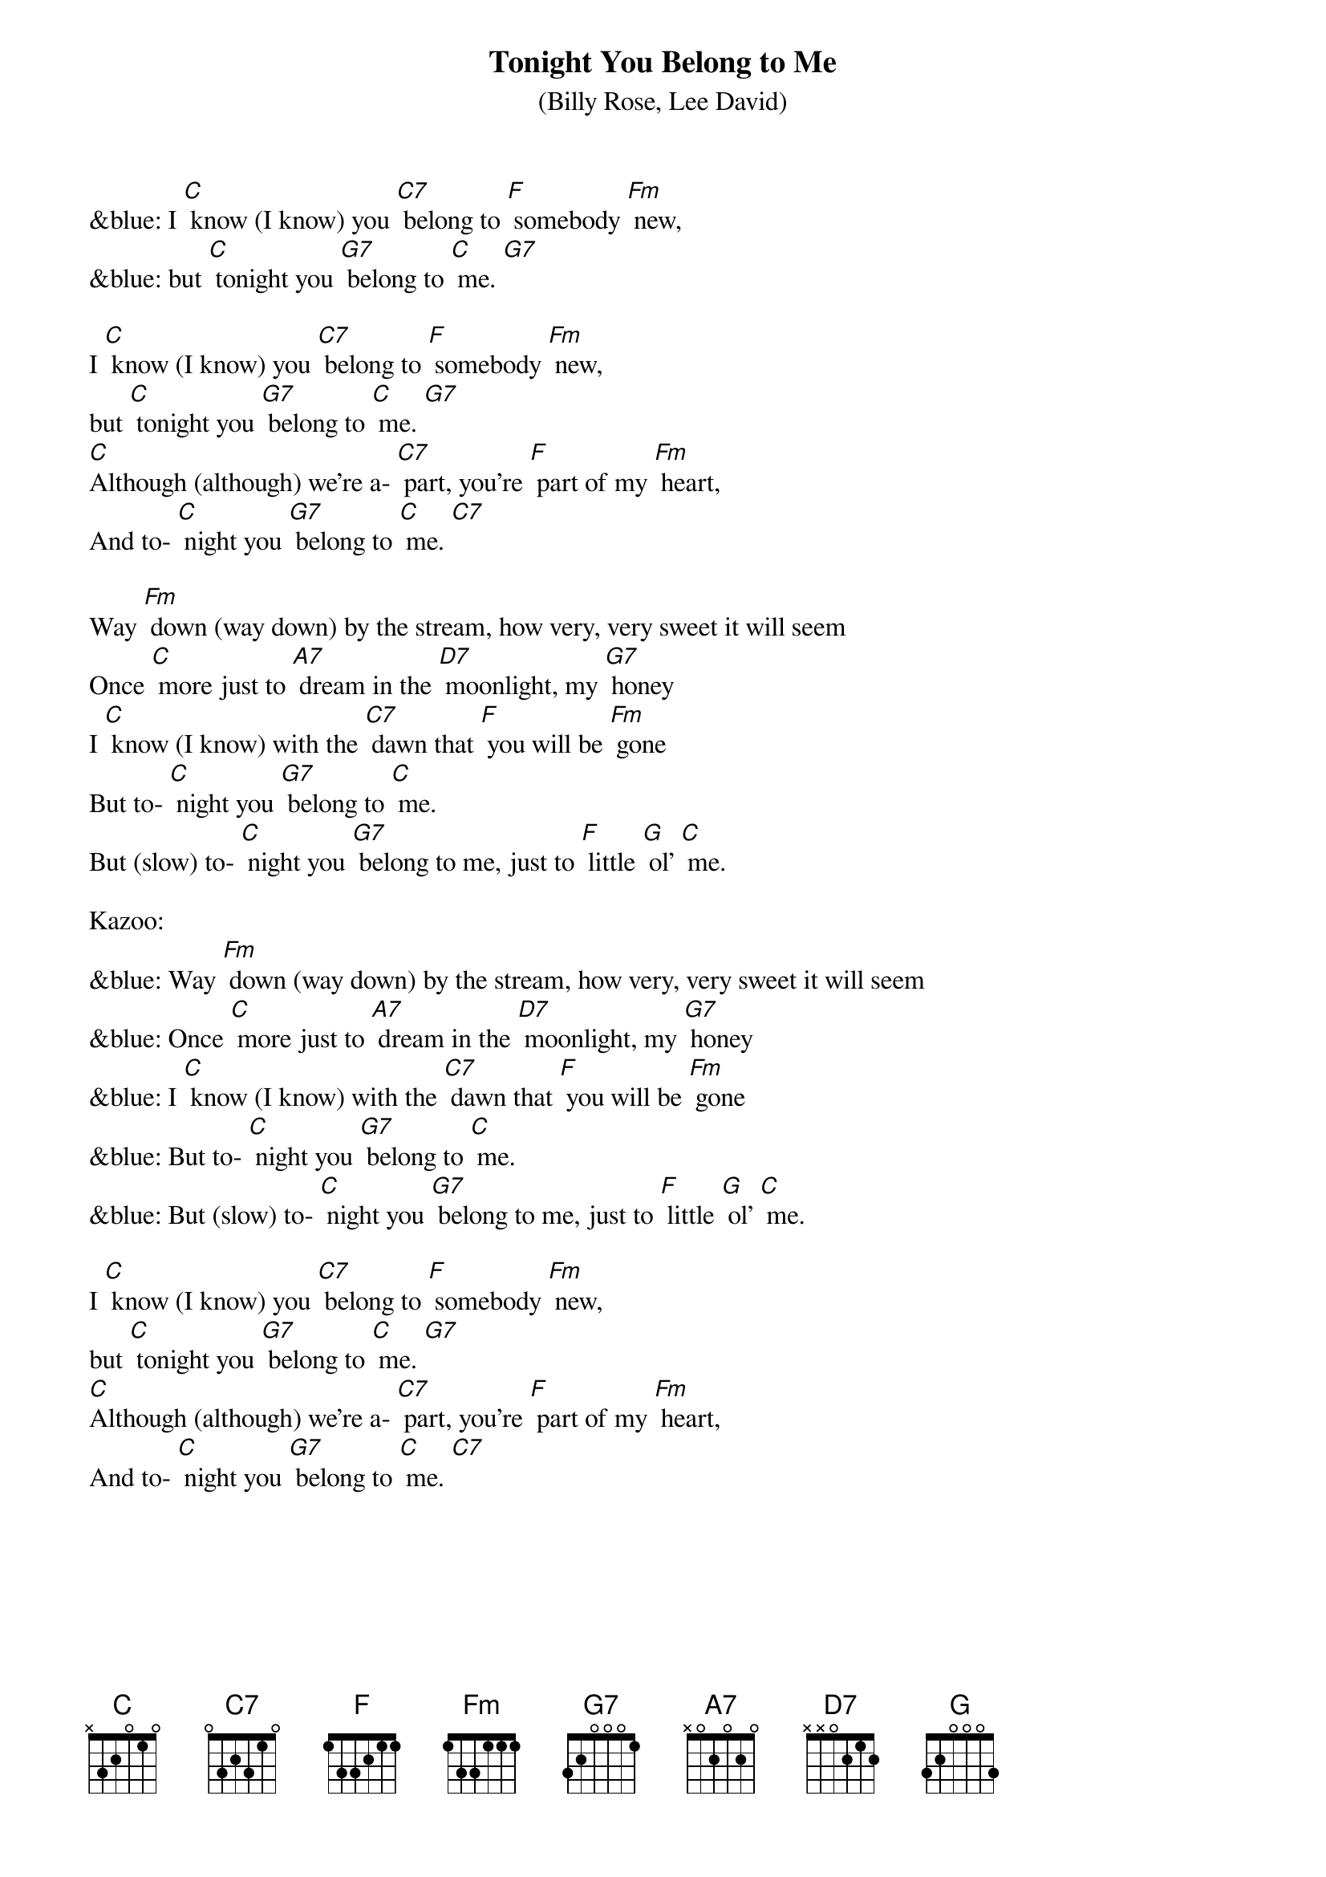 {t: Tonight You Belong to Me }
{st: (Billy Rose, Lee David)}

&blue: I [C] know (I know) you [C7] belong to [F] somebody [Fm] new, 
&blue: but [C] tonight you [G7] belong to [C] me. [G7]

I [C] know (I know) you [C7] belong to [F] somebody [Fm] new, 
but [C] tonight you [G7] belong to [C] me. [G7]
[C]Although (although) we’re a- [C7] part, you’re [F] part of my [Fm] heart, 
And to- [C] night you [G7] belong to [C] me. [C7]

Way [Fm] down (way down) by the stream, how very, very sweet it will seem 
Once [C] more just to [A7] dream in the [D7] moonlight, my [G7] honey 
I [C] know (I know) with the [C7] dawn that [F] you will be [Fm] gone 
But to- [C] night you [G7] belong to [C] me. 
But (slow) to- [C] night you [G7] belong to me, just to [F] little [G] ol’ [C] me. 

Kazoo:
&blue: Way [Fm] down (way down) by the stream, how very, very sweet it will seem 
&blue: Once [C] more just to [A7] dream in the [D7] moonlight, my [G7] honey 
&blue: I [C] know (I know) with the [C7] dawn that [F] you will be [Fm] gone 
&blue: But to- [C] night you [G7] belong to [C] me. 
&blue: But (slow) to- [C] night you [G7] belong to me, just to [F] little [G] ol’ [C] me. 

I [C] know (I know) you [C7] belong to [F] somebody [Fm] new, 
but [C] tonight you [G7] belong to [C] me. [G7]
[C]Although (although) we’re a- [C7] part, you’re [F] part of my [Fm] heart, 
And to- [C] night you [G7] belong to [C] me. [C7]
